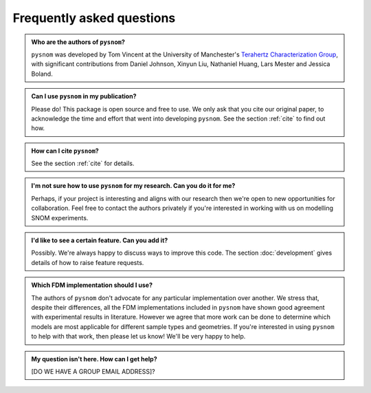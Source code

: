 .. _faq:

Frequently asked questions
==========================

.. admonition:: Who are the authors of ``pysnom``?
    :class:  dropdown admonition-faq

    ``pysnom`` was developed by Tom Vincent at the University of Manchester's `Terahertz Characterization Group <https://allthingsterahertz.com/>`_, with significant contributions from Daniel Johnson, Xinyun Liu, Nathaniel Huang, Lars Mester and Jessica Boland.

.. admonition:: Can I use ``pysnom`` in my publication?
    :class:  dropdown admonition-faq

    Please do!
    This package is open source and free to use.
    We only ask that you cite our original paper, to acknowledge the time and effort that went into developing ``pysnom``.
    See the section :ref:`cite` to find out how.

.. admonition:: How can I cite ``pysnom``?
    :class:  dropdown admonition-faq

    See the section :ref:`cite` for details.

.. admonition:: I'm not sure how to use ``pysnom`` for my research. Can you do it for me?
    :class:  dropdown admonition-faq

    Perhaps, if your project is interesting and aligns with our research then we're open to new opportunities for collaboration.
    Feel free to contact the authors privately if you're interested in working with us on modelling SNOM experiments.

.. admonition:: I'd like to see a certain feature. Can you add it?
    :class:  dropdown admonition-faq

    Possibly.
    We're always happy to discuss ways to improve this code.
    The section :doc:`development` gives details of how to raise feature requests.

.. admonition:: Which FDM implementation should I use?
    :class:  dropdown admonition-faq

    The authors of ``pysnom`` don't advocate for any particular implementation over another.
    We stress that, despite their differences, all the FDM implementations included in ``pysnom`` have shown good agreement with experimental results in literature.
    However we agree that more work can be done to determine which models are most applicable for different sample types and geometries.
    If you're interested in using ``pysnom`` to help with that work, then please let us know!
    We'll be very happy to help.


.. admonition:: My question isn't here. How can I get help?
    :class:  dropdown admonition-faq

    [DO WE HAVE A GROUP EMAIL ADDRESS]?